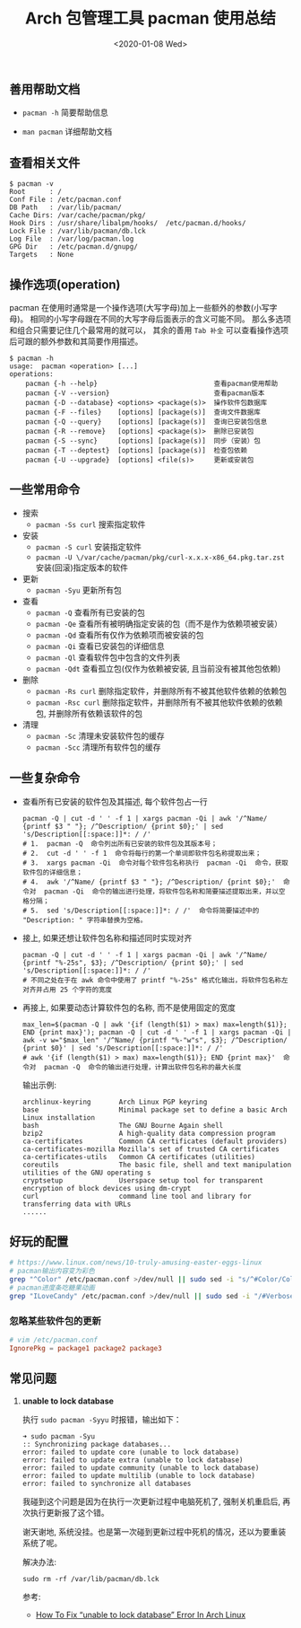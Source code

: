 #+TITLE: Arch 包管理工具 pacman 使用总结
#+KEYWORDS: 珊瑚礁上的程序员, Arch Linux, Pacman
#+DATE: <2020-01-08 Wed>

** 善用帮助文档

- =pacman -h= 简要帮助信息

- =man pacman= 详细帮助文档

** 查看相关文件

#+BEGIN_EXAMPLE
   $ pacman -v
   Root      : /
   Conf File : /etc/pacman.conf
   DB Path   : /var/lib/pacman/
   Cache Dirs: /var/cache/pacman/pkg/
   Hook Dirs : /usr/share/libalpm/hooks/  /etc/pacman.d/hooks/
   Lock File : /var/lib/pacman/db.lck
   Log File  : /var/log/pacman.log
   GPG Dir   : /etc/pacman.d/gnupg/
   Targets   : None
#+END_EXAMPLE

** 操作选项(operation)

pacman 在使用时通常是一个操作选项(大写字母)加上一些额外的参数(小写字母)。
相同的小写字母跟在不同的大写字母后面表示的含义可能不同。
那么多选项和组合只需要记住几个最常用的就可以， 其余的善用 =Tab 补全= 可以查看操作选项后可跟的额外参数和其简要作用描述。

#+BEGIN_EXAMPLE
   $ pacman -h
   usage:  pacman <operation> [...]
   operations:
       pacman {-h --help}                             查看pacman使用帮助
       pacman {-V --version}                          查看pacman版本
       pacman {-D --database} <options> <package(s)>  操作软件包数据库
       pacman {-F --files}    [options] [package(s)]  查询文件数据库
       pacman {-Q --query}    [options] [package(s)]  查询已安装包信息
       pacman {-R --remove}   [options] <package(s)>  删除已安装包
       pacman {-S --sync}     [options] [package(s)]  同步（安装）包
       pacman {-T --deptest}  [options] [package(s)]  检查包依赖
       pacman {-U --upgrade}  [options] <file(s)>     更新或安装包
#+END_EXAMPLE

** 一些常用命令

- 搜索
  - =pacman -Ss curl= 搜索指定软件

- 安装
  - =pacman -S curl= 安装指定软件
  - =pacman -U \/var/cache/pacman/pkg/curl-x.x.x-x86_64.pkg.tar.zst= 安装(回滚)指定版本的软件

- 更新
  - =pacman -Syu= 更新所有包

- 查看
  - =pacman -Q= 查看所有已安装的包
  - =pacman -Qe= 查看所有被明确指定安装的包（而不是作为依赖项被安装）
  - =pacman -Qd= 查看所有仅作为依赖项而被安装的包
  - =pacman -Qi= 查看已安装包的详细信息
  - =pacman -Ql= 查看软件包中包含的文件列表
  - =pacman -Qdt= 查看孤立包(仅作为依赖被安装, 且当前没有被其他包依赖)

- 删除
  - =pacman -Rs curl= 删除指定软件，并删除所有不被其他软件依赖的依赖包
  - =pacman -Rsc curl= 删除指定软件，并删除所有不被其他软件依赖的依赖包, 并删除所有依赖该软件的包

- 清理
  - =pacman -Sc= 清理未安装软件包的缓存
  - =pacman -Scc= 清理所有软件包的缓存

** 一些复杂命令

- 查看所有已安装的软件包及其描述, 每个软件包占一行
  #+begin_src shell
    pacman -Q | cut -d ' ' -f 1 | xargs pacman -Qi | awk '/^Name/ {printf $3 " "}; /^Description/ {print $0};' | sed 's/Description[[:space:]]*: / /'
    # 1.  pacman -Q  命令列出所有已安装的软件包及其版本号；
    # 2.  cut -d ' ' -f 1  命令将每行的第一个单词即软件包名称提取出来；
    # 3.  xargs pacman -Qi  命令对每个软件包名称执行  pacman -Qi  命令，获取软件包的详细信息；
    # 4.  awk '/^Name/ {printf $3 " "}; /^Description/ {print $0};'  命令对  pacman -Qi  命令的输出进行处理，将软件包名称和简要描述提取出来，并以空格分隔；
    # 5.  sed 's/Description[[:space:]]*: / /'  命令将简要描述中的 "Description: " 字符串替换为空格。
  #+end_src

- 接上, 如果还想让软件包名称和描述同时实现对齐
  #+begin_src shell
    pacman -Q | cut -d ' ' -f 1 | xargs pacman -Qi | awk '/^Name/ {printf "%-25s", $3}; /^Description/ {print $0};' | sed 's/Description[[:space:]]*: / /'
    # 不同之处在于在 awk 命令中使用了 printf "%-25s" 格式化输出，将软件包名称左对齐并占用 25 个字符的宽度
  #+end_src

- 再接上, 如果要动态计算软件包的名称, 而不是使用固定的宽度
  #+begin_src shell
    max_len=$(pacman -Q | awk '{if (length($1) > max) max=length($1)}; END {print max}'); pacman -Q | cut -d ' ' -f 1 | xargs pacman -Qi | awk -v w="$max_len" '/^Name/ {printf "%-"w"s", $3}; /^Description/ {print $0}' | sed 's/Description[[:space:]]*: / /'
    # awk '{if (length($1) > max) max=length($1)}; END {print max}'  命令对  pacman -Q  命令的输出进行处理，计算出软件包名称的最大长度
  #+end_src

  输出示例:
  #+begin_example
    archlinux-keyring       Arch Linux PGP keyring
    base                    Minimal package set to define a basic Arch Linux installation
    bash                    The GNU Bourne Again shell
    bzip2                   A high-quality data compression program
    ca-certificates         Common CA certificates (default providers)
    ca-certificates-mozilla Mozilla's set of trusted CA certificates
    ca-certificates-utils   Common CA certificates (utilities)
    coreutils               The basic file, shell and text manipulation utilities of the GNU operating s
    cryptsetup              Userspace setup tool for transparent encryption of block devices using dm-crypt
    curl                    command line tool and library for transferring data with URLs
    ......
  #+end_example

** 好玩的配置

#+BEGIN_SRC sh
  # https://www.linux.com/news/10-truly-amusing-easter-eggs-linux
  # pacman输出内容变为彩色
  grep "^Color" /etc/pacman.conf >/dev/null || sudo sed -i "s/^#Color/Color/" /etc/pacman.conf
  # pacman进度条吃糖果动画
  grep "ILoveCandy" /etc/pacman.conf >/dev/null || sudo sed -i "/#VerbosePkgLists/a ILoveCandy" /etc/pacman.conf
#+END_SRC

*** 忽略某些软件包的更新
#+begin_src conf
  # vim /etc/pacman.conf
  IgnorePkg = package1 package2 package3
#+end_src

** 常见问题

1. *unable to lock database*

   执行 =sudo pacman -Syyu= 时报错，输出如下：
   #+begin_example
   ➜ sudo pacman -Syu
   :: Synchronizing package databases...
   error: failed to update core (unable to lock database)
   error: failed to update extra (unable to lock database)
   error: failed to update community (unable to lock database)
   error: failed to update multilib (unable to lock database)
   error: failed to synchronize all databases
   #+end_example

   #+ATTR_HTML: :class alert alert-info
   #+begin_info
   我碰到这个问题是因为在执行一次更新过程中电脑死机了, 强制关机重启后, 再次执行更新报了这个错。

   谢天谢地, 系统没挂。也是第一次碰到更新过程中死机的情况，还以为要重装系统了呢。
   #+end_info

   解决办法:
   #+begin_src shell
     sudo rm -rf /var/lib/pacman/db.lck
   #+end_src

   参考:
   - [[https://www.ostechnix.com/how-to-fix-unable-to-lock-database-error-in-arch-linux/][How To Fix “unable to lock database” Error In Arch Linux]]
